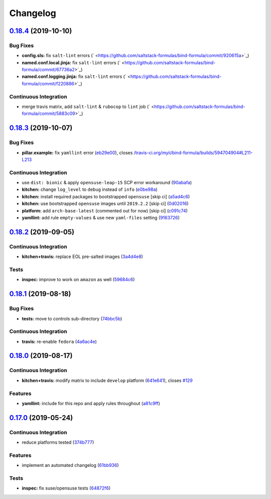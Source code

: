 
Changelog
=========

`0.18.4 <https://github.com/saltstack-formulas/bind-formula/compare/v0.18.3...v0.18.4>`_ (2019-10-10)
---------------------------------------------------------------------------------------------------------

Bug Fixes
^^^^^^^^^


* **config.sls:** fix ``salt-lint`` errors (\ ` <https://github.com/saltstack-formulas/bind-formula/commit/920615a>`_\ )
* **named.conf.local.jinja:** fix ``salt-lint`` errors (\ ` <https://github.com/saltstack-formulas/bind-formula/commit/67736a2>`_\ )
* **named.conf.logging.jinja:** fix ``salt-lint`` errors (\ ` <https://github.com/saltstack-formulas/bind-formula/commit/f220886>`_\ )

Continuous Integration
^^^^^^^^^^^^^^^^^^^^^^


* merge travis matrix, add ``salt-lint`` & ``rubocop`` to ``lint`` job (\ ` <https://github.com/saltstack-formulas/bind-formula/commit/5883c09>`_\ )

`0.18.3 <https://github.com/saltstack-formulas/bind-formula/compare/v0.18.2...v0.18.3>`_ (2019-10-07)
---------------------------------------------------------------------------------------------------------

Bug Fixes
^^^^^^^^^


* **pillar.example:** fix ``yamllint`` error (\ `eb29e00 <https://github.com/saltstack-formulas/bind-formula/commit/eb29e00>`_\ ), closes `/travis-ci.org/myii/bind-formula/builds/594704904#L211-L213 <https://github.com//travis-ci.org/myii/bind-formula/builds/594704904/issues/L211-L213>`_

Continuous Integration
^^^^^^^^^^^^^^^^^^^^^^


* use ``dist: bionic`` & apply ``opensuse-leap-15`` SCP error workaround (\ `90abafa <https://github.com/saltstack-formulas/bind-formula/commit/90abafa>`_\ )
* **kitchen:** change ``log_level`` to ``debug`` instead of ``info`` (\ `e0be98a <https://github.com/saltstack-formulas/bind-formula/commit/e0be98a>`_\ )
* **kitchen:** install required packages to bootstrapped ``opensuse`` [skip ci] (\ `a5ad4c6 <https://github.com/saltstack-formulas/bind-formula/commit/a5ad4c6>`_\ )
* **kitchen:** use bootstrapped ``opensuse`` images until ``2019.2.2`` [skip ci] (\ `0d02016 <https://github.com/saltstack-formulas/bind-formula/commit/0d02016>`_\ )
* **platform:** add ``arch-base-latest`` (commented out for now) [skip ci] (\ `c091c74 <https://github.com/saltstack-formulas/bind-formula/commit/c091c74>`_\ )
* **yamllint:** add rule ``empty-values`` & use new ``yaml-files`` setting (\ `9163726 <https://github.com/saltstack-formulas/bind-formula/commit/9163726>`_\ )

`0.18.2 <https://github.com/saltstack-formulas/bind-formula/compare/v0.18.1...v0.18.2>`_ (2019-09-05)
---------------------------------------------------------------------------------------------------------

Continuous Integration
^^^^^^^^^^^^^^^^^^^^^^


* **kitchen+travis:** replace EOL pre-salted images (\ `3a4d4e8 <https://github.com/saltstack-formulas/bind-formula/commit/3a4d4e8>`_\ )

Tests
^^^^^


* **inspec:** improve to work on ``amazon`` as well (\ `59684c6 <https://github.com/saltstack-formulas/bind-formula/commit/59684c6>`_\ )

`0.18.1 <https://github.com/saltstack-formulas/bind-formula/compare/v0.18.0...v0.18.1>`_ (2019-08-18)
---------------------------------------------------------------------------------------------------------

Bug Fixes
^^^^^^^^^


* **tests:** move to controls sub-directory (\ `74bbc5b <https://github.com/saltstack-formulas/bind-formula/commit/74bbc5b>`_\ )

Continuous Integration
^^^^^^^^^^^^^^^^^^^^^^


* **travis:** re-enable ``fedora`` (\ `4a6ac4e <https://github.com/saltstack-formulas/bind-formula/commit/4a6ac4e>`_\ )

`0.18.0 <https://github.com/saltstack-formulas/bind-formula/compare/v0.17.0...v0.18.0>`_ (2019-08-17)
---------------------------------------------------------------------------------------------------------

Continuous Integration
^^^^^^^^^^^^^^^^^^^^^^


* **kitchen+travis:** modify matrix to include ``develop`` platform (\ `641e641 <https://github.com/saltstack-formulas/bind-formula/commit/641e641>`_\ ), closes `#129 <https://github.com/saltstack-formulas/bind-formula/issues/129>`_

Features
^^^^^^^^


* **yamllint:** include for this repo and apply rules throughout (\ `a81c9ff <https://github.com/saltstack-formulas/bind-formula/commit/a81c9ff>`_\ )

`0.17.0 <https://github.com/saltstack-formulas/bind-formula/compare/v0.16.0...v0.17.0>`_ (2019-05-24)
---------------------------------------------------------------------------------------------------------

Continuous Integration
^^^^^^^^^^^^^^^^^^^^^^


* reduce platforms tested (\ `374b777 <https://github.com/saltstack-formulas/bind-formula/commit/374b777>`_\ )

Features
^^^^^^^^


* implement an automated changelog (\ `61bb936 <https://github.com/saltstack-formulas/bind-formula/commit/61bb936>`_\ )

Tests
^^^^^


* **inspec:** fix suse/opensuse tests (\ `64872f6 <https://github.com/saltstack-formulas/bind-formula/commit/64872f6>`_\ )
